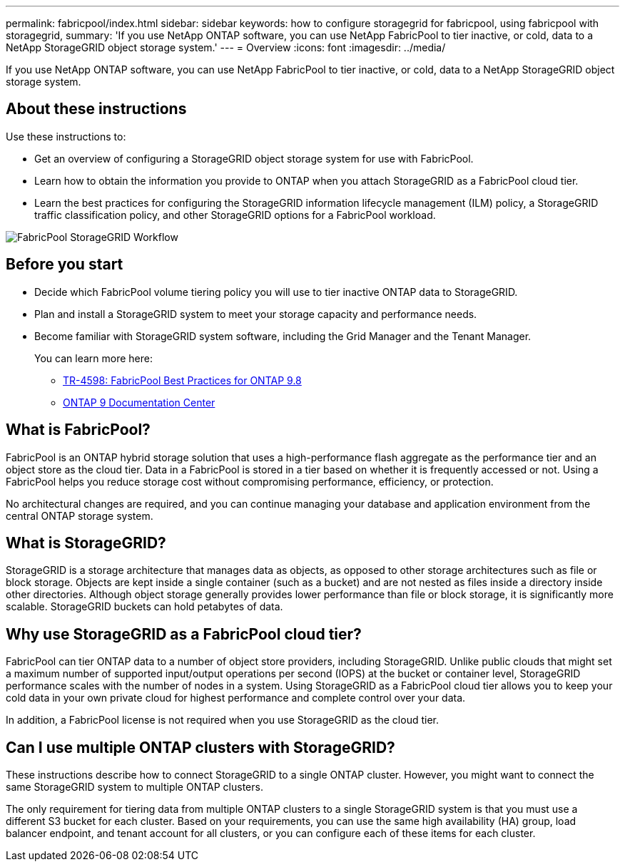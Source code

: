 ---
permalink: fabricpool/index.html
sidebar: sidebar
keywords: how to configure storagegrid for fabricpool, using fabricpool with storagegrid,
summary: 'If you use NetApp ONTAP software, you can use NetApp FabricPool to tier inactive, or cold, data to a NetApp StorageGRID object storage system.'
---
=  Overview
:icons: font
:imagesdir: ../media/

[.lead]
If you use NetApp ONTAP software, you can use NetApp FabricPool to tier inactive, or cold, data to a NetApp StorageGRID object storage system.

== About these instructions

Use these instructions to:

* Get an overview of configuring a StorageGRID object storage system for use with FabricPool.
* Learn how to obtain the information you provide to ONTAP when you attach StorageGRID as a FabricPool cloud tier.
* Learn the best practices for configuring the StorageGRID information lifecycle management (ILM) policy, a StorageGRID traffic classification policy, and other StorageGRID options for a FabricPool workload.

image::../media/fabricpool_storagegrid_workflow.png[FabricPool StorageGRID Workflow]

== Before you start
* Decide which FabricPool volume tiering policy you will use to tier inactive ONTAP data to StorageGRID.
* Plan and install a StorageGRID system to meet your storage capacity and performance needs.
* Become familiar with StorageGRID system software, including the Grid Manager and the Tenant Manager.
+
You can learn more here:
+
** https://www.netapp.com/pdf.html?item=/media/17239-tr4598pdf.pdf[TR-4598: FabricPool Best Practices for ONTAP 9.8^]
** https://docs.netapp.com/ontap-9/index.jsp[ONTAP 9 Documentation Center^]



== What is FabricPool?

FabricPool is an ONTAP hybrid storage solution that uses a high-performance flash aggregate as the performance tier and an object store as the cloud tier. Data in a FabricPool is stored in a tier based on whether it is frequently accessed or not. Using a FabricPool helps you reduce storage cost without compromising performance, efficiency, or protection.

No architectural changes are required, and you can continue managing your database and application environment from the central ONTAP storage system.

== What is StorageGRID?

StorageGRID is a storage architecture that manages data as objects, as opposed to other storage architectures such as file or block storage. Objects are kept inside a single container (such as a bucket) and are not nested as files inside a directory inside other directories. Although object storage generally provides lower performance than file or block storage, it is significantly more scalable. StorageGRID buckets can hold petabytes of data.

== Why use StorageGRID as a FabricPool cloud tier?
FabricPool can tier ONTAP data to a number of object store providers, including StorageGRID. Unlike public clouds that might set a maximum number of supported input/output operations per second (IOPS) at the bucket or container level, StorageGRID performance scales with the number of nodes in a system. Using StorageGRID as a FabricPool cloud tier allows you to keep your cold data in your own private cloud for highest performance and complete control over your data.

In addition, a FabricPool license is not required when you use StorageGRID as the cloud tier.

== Can I use multiple ONTAP clusters with StorageGRID?

These instructions describe how to connect StorageGRID to a single ONTAP cluster. However, you might want to connect the same StorageGRID system to multiple ONTAP clusters.

The only requirement for tiering data from multiple ONTAP clusters to a single StorageGRID system is that you must use a different S3 bucket for each cluster. Based on your requirements, you can use the same high availability (HA) group, load balancer endpoint, and tenant account for all clusters, or you can configure each of these items for each cluster.
